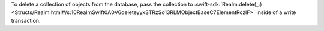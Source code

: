 To delete a collection of objects from the database, pass the
collection to :swift-sdk:`Realm.delete(_:)
<Structs/Realm.html#/s:10RealmSwift0A0V6deleteyyxSTRzSo13RLMObjectBaseC7ElementRczlF>`
inside of a write transaction.
